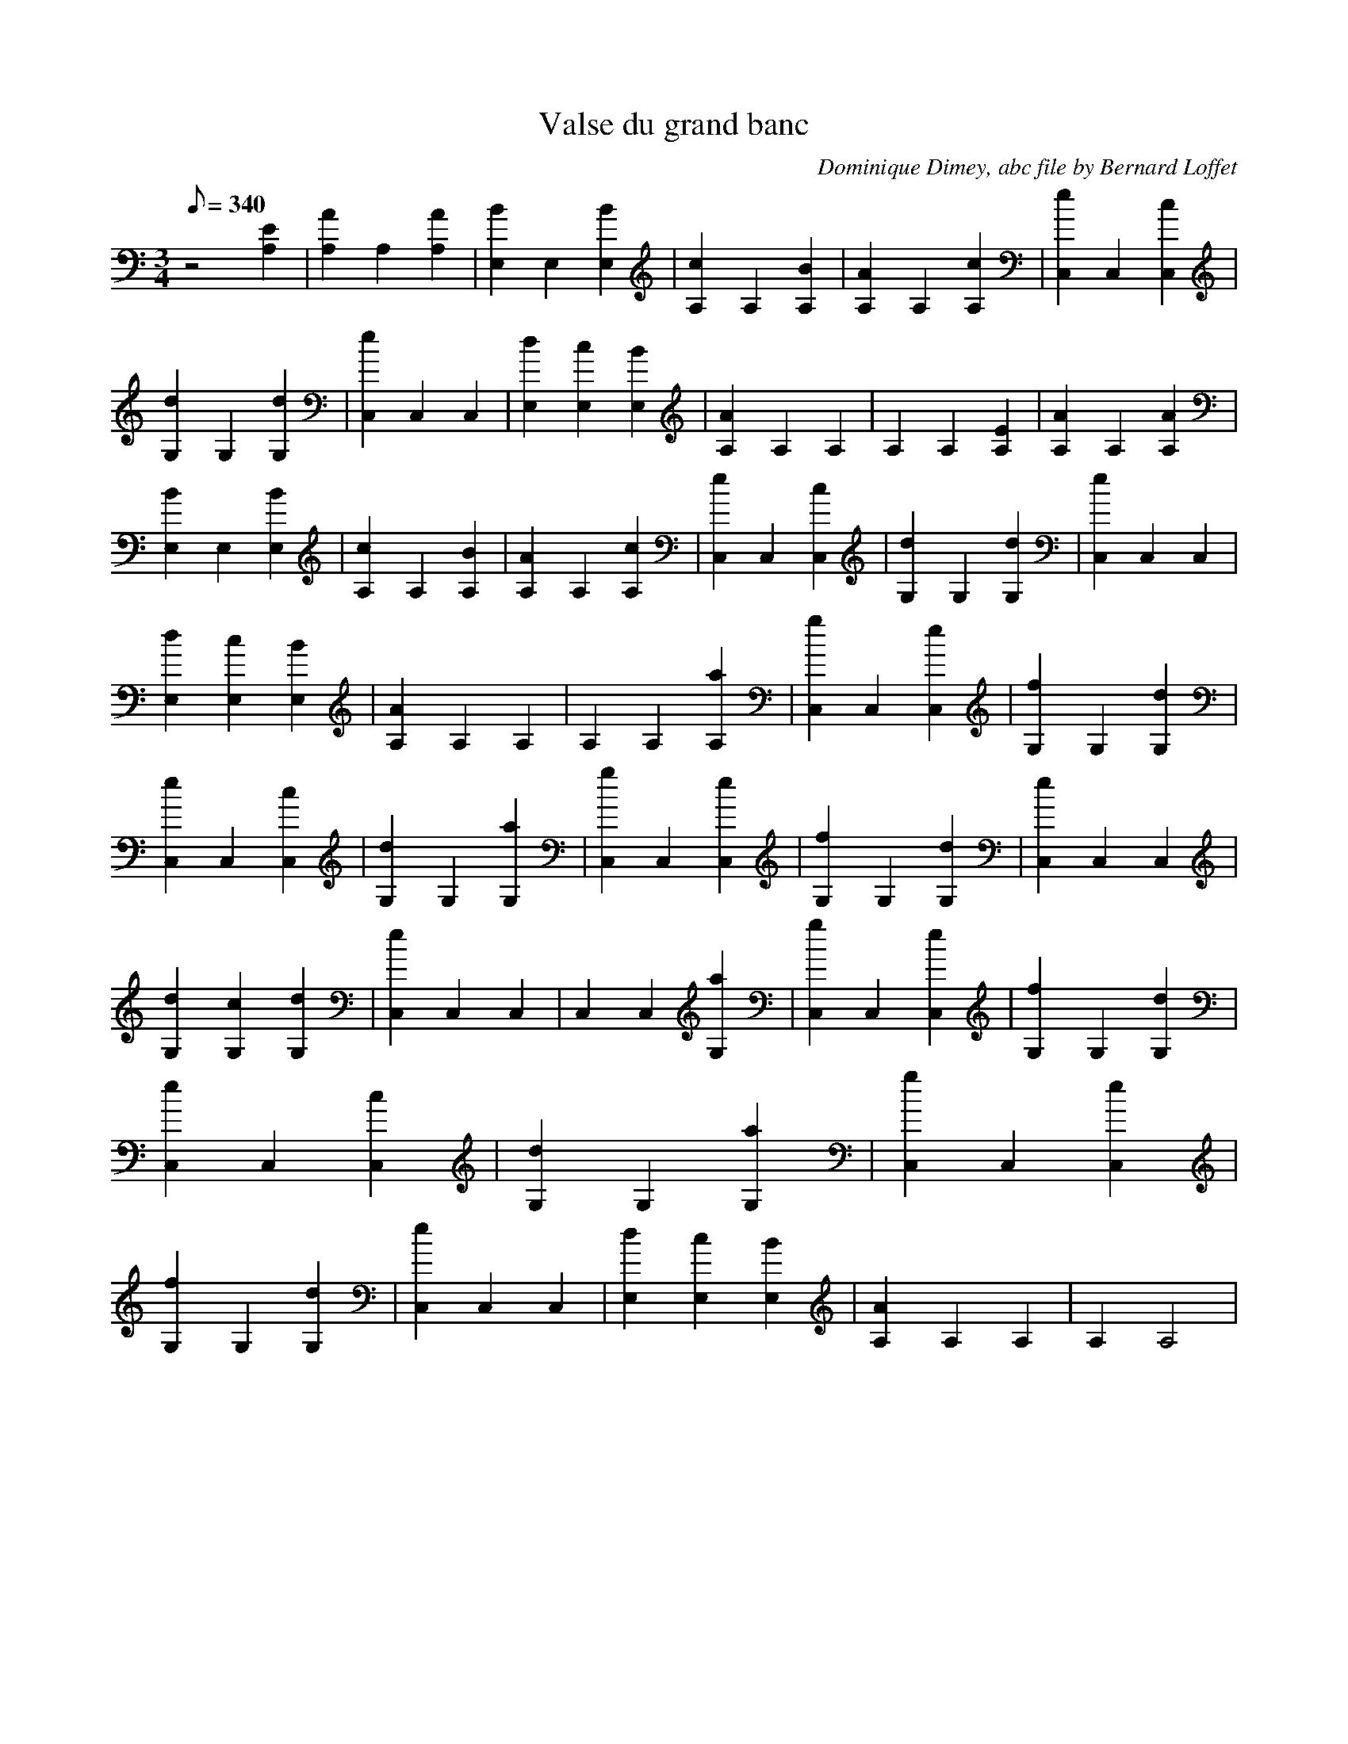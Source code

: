 
X:1
T:Valse du grand banc
C:Dominique Dimey, abc file by Bernard Loffet
L:1/8
Q:340
M:3/4
K:C
z4[E2A,2]|[A2A,2]A,2[A2A,2]|[B2E,2]E,2[B2E,2]|[c2A,2]A,2[B2A,2]|[A2A,2]A,2[c2A,2]|[e2C,2]C,2[c2C,2]|[d2G,2]G,2[d2G,2]|[e2C,2]C,2C,2|[d2E,2][c2E,2][B2E,2]| \
[A2A,2]A,2A,2|A,2A,2[E2A,2]|[A2A,2]A,2[A2A,2]|[B2E,2]E,2[B2E,2]|[c2A,2]A,2[B2A,2]|[A2A,2]A,2[c2A,2]|[e2C,2]C,2[c2C,2]|[d2G,2]G,2[d2G,2]|[e2C,2]C,2C,2| \
[d2E,2][c2E,2][B2E,2]|[A2A,2]A,2A,2|A,2A,2[a2A,2]|[g2C,2]C,2[e2C,2]|[f2G,2]G,2[d2G,2]|[e2C,2]C,2[c2C,2]|[d2G,2]G,2[a2G,2]|[g2C,2]C,2[e2C,2]|[f2G,2]G,2[d2G,2]| \
[e2C,2]C,2C,2|[d2G,2][c2G,2][d2G,2]|[e2C,2]C,2C,2|C,2C,2[a2G,2]|[g2C,2]C,2[e2C,2]|[f2G,2]G,2[d2G,2]|[e2C,2]C,2[c2C,2]|[d2G,2]G,2[a2G,2]|[g2C,2]C,2[e2C,2]| \
[f2G,2]G,2[d2G,2]|[e2C,2]C,2C,2|[d2E,2][c2E,2][B2E,2]|[A2A,2]A,2A,2|A,2A,4| \
Z:Created with TablEdit http://www.tabledit.com/ by Bernard Loffet

